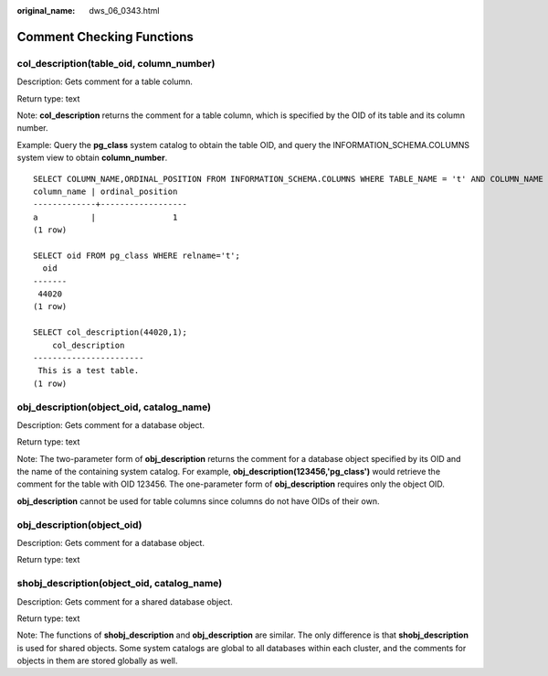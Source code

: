 :original_name: dws_06_0343.html

.. _dws_06_0343:

Comment Checking Functions
==========================

col_description(table_oid, column_number)
-----------------------------------------

Description: Gets comment for a table column.

Return type: text

Note: **col_description** returns the comment for a table column, which is specified by the OID of its table and its column number.

Example: Query the **pg_class** system catalog to obtain the table OID, and query the INFORMATION_SCHEMA.COLUMNS system view to obtain **column_number**.

::

   SELECT COLUMN_NAME,ORDINAL_POSITION FROM INFORMATION_SCHEMA.COLUMNS WHERE TABLE_NAME = 't' AND COLUMN_NAME = 'a';
   column_name | ordinal_position
   -------------+------------------
   a           |                1
   (1 row)

   SELECT oid FROM pg_class WHERE relname='t';
     oid
   -------
    44020
   (1 row)

   SELECT col_description(44020,1);
       col_description
   -----------------------
    This is a test table.
   (1 row)

obj_description(object_oid, catalog_name)
-----------------------------------------

Description: Gets comment for a database object.

Return type: text

Note: The two-parameter form of **obj_description** returns the comment for a database object specified by its OID and the name of the containing system catalog. For example, **obj_description(123456,'pg_class')** would retrieve the comment for the table with OID 123456. The one-parameter form of **obj_description** requires only the object OID.

**obj_description** cannot be used for table columns since columns do not have OIDs of their own.

obj_description(object_oid)
---------------------------

Description: Gets comment for a database object.

Return type: text

shobj_description(object_oid, catalog_name)
-------------------------------------------

Description: Gets comment for a shared database object.

Return type: text

Note: The functions of **shobj_description** and **obj_description** are similar. The only difference is that **shobj_description** is used for shared objects. Some system catalogs are global to all databases within each cluster, and the comments for objects in them are stored globally as well.
